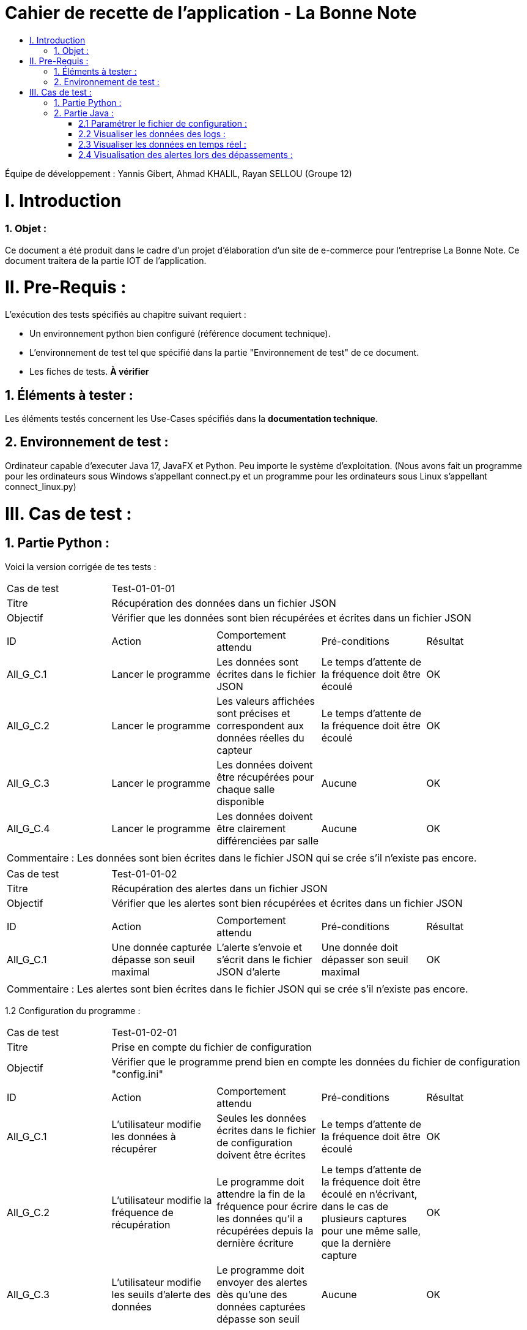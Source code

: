 = Cahier de recette de l'application - La Bonne Note
:toc:
:toc-title:

:Entreprise: La Bonne Note
:Equipe: 12

Équipe de développement : Yannis Gibert, Ahmad KHALIL, Rayan SELLOU (Groupe 12)

= I. Introduction
=== 1. Objet :
[.text-justify]
Ce document a été produit dans le cadre d'un projet d'élaboration d'un site de e-commerce pour l'entreprise La Bonne Note. Ce document traitera de la partie IOT de l'application.


= II. Pre-Requis :
[.text-justify]
L'exécution des tests spécifiés au chapitre suivant requiert :

* Un environnement python bien configuré (référence document technique).
* L'environnement de test tel que spécifié dans la partie "Environnement de test" de ce document.
* Les fiches de tests. *À vérifier*


== 1. Éléments à tester :
[.text-justify]
Les éléments testés concernent les Use-Cases spécifiés dans la *documentation technique*.


== 2. Environnement de test :
[.text-justify]
Ordinateur capable d'executer Java 17, JavaFX et Python.
Peu importe le système d'exploitation.
(Nous avons fait un programme pour les ordinateurs sous Windows s'appellant connect.py et un programme pour les ordinateurs sous Linux s'appellant connect_linux.py)




= III. Cas de test :
== 1. Partie Python :


Voici la version corrigée de tes tests :

|====
|Cas de test 4+|Test-01-01-01
|Titre 4+|Récupération des données dans un fichier JSON
|Objectif 4+|Vérifier que les données sont bien récupérées et écrites dans un fichier JSON

5+|
^|ID ^|Action ^|Comportement attendu ^|Pré-conditions ^|Résultat
^|All_G_C.1 ^|Lancer le programme ^|Les données sont écrites dans le fichier JSON ^|Le temps d'attente de la fréquence doit être écoulé ^|OK
^|All_G_C.2 ^|Lancer le programme ^|Les valeurs affichées sont précises et correspondent aux données réelles du capteur ^|Le temps d'attente de la fréquence doit être écoulé ^|OK
^|All_G_C.3 ^|Lancer le programme ^|Les données doivent être récupérées pour chaque salle disponible ^|Aucune ^|OK
^|All_G_C.4 ^|Lancer le programme ^|Les données doivent être clairement différenciées par salle ^|Aucune ^|OK

5+|

5+|Commentaire :
Les données sont bien écrites dans le fichier JSON qui se crée s'il n'existe pas encore.
|====

|====

|Cas de test 4+|Test-01-01-02
|Titre 4+|Récupération des alertes dans un fichier JSON
|Objectif 4+|Vérifier que les alertes sont bien récupérées et écrites dans un fichier JSON

5+|
^|ID ^|Action ^|Comportement attendu ^|Pré-conditions ^|Résultat
^|All_G_C.1 ^|Une donnée capturée dépasse son seuil maximal ^|L'alerte s'envoie et s'écrit dans le fichier JSON d'alerte ^|Une donnée doit dépasser son seuil maximal ^|OK

5+|

5+|Commentaire :
Les alertes sont bien écrites dans le fichier JSON qui se crée s'il n'existe pas encore.
|====

1.2 Configuration du programme :
|====

|Cas de test 4+|Test-01-02-01
|Titre 4+|Prise en compte du fichier de configuration
|Objectif 4+|Vérifier que le programme prend bien en compte les données du fichier de configuration "config.ini"

5+|
^|ID ^|Action ^|Comportement attendu ^|Pré-conditions ^|Résultat
^|All_G_C.1 ^|L'utilisateur modifie les données à récupérer ^|Seules les données écrites dans le fichier de configuration doivent être écrites ^|Le temps d'attente de la fréquence doit être écoulé ^|OK
^|All_G_C.2 ^|L'utilisateur modifie la fréquence de récupération ^|Le programme doit attendre la fin de la fréquence pour écrire les données qu'il a récupérées depuis la dernière écriture ^|Le temps d'attente de la fréquence doit être écoulé en n'écrivant, dans le cas de plusieurs captures pour une même salle, que la dernière capture ^|OK
^|All_G_C.3 ^|L'utilisateur modifie les seuils d'alerte des données ^|Le programme doit envoyer des alertes dès qu'une des données capturées dépasse son seuil ^|Aucune ^|OK

5+|

|====

== 2. Partie Java :
=== 2.1 Paramétrer le fichier de configuration :

|====
|Cas de test 4+|Test-02-01-01
|Titre 4+|Ouverture de la scène pour entrer les données de configuration
|Objectif 4+|Vérifier que la scène de configuration s'affiche correctement comme prévu
5+|
^|ID ^|Action ^|Comportement attendu ^|Pré-conditions ^|Résultat
^|All_G_C.1 ^|Cliquer sur le bouton "fichier de configuration" ^|La scène de configuration du fichier doit apparaître ^|L'application doit être lancée ^|OK
5+|

|====

|====

|Cas de test 4+|Test-02-01-02
|Titre 4+|Sauvegarde des nouvelles données entrées dans l'interface de configuration
|Objectif 4+|Vérifier que le fichier de configuration s'est mis à jour avec les nouvelles données
5+|
^|ID ^|Action ^|Comportement attendu ^|Pré-conditions ^|Résultat
^|All_G_C.1 ^|Modifier la configuration en entrant de nouvelles valeurs ^|Les valeurs doivent pouvoir être saisies ^|L'interface de configuration du fichier doit être lancée ^|OK
^|All_G_C.2 ^|Sauvegarder la nouvelle configuration en appuyant sur le bouton "Sauvegarder" ^|Un message de confirmation de la sauvegarde doit apparaître ^|Le bouton de sauvegarde doit avoir été appuyé ^|OK
^|All_G_C.3 ^|Vérifier la bonne mise à jour de la configuration dans le fichier de configuration en ouvrant le fichier "config.ini" ^|Les valeurs doivent être mises à jour ^|Il faut que la configuration entrée soit différente de l'ancienne et que la sauvegarde ait été effectuée pour voir la différence ^|OK

5+|

5+|Commentaire : Les nouvelles valeurs sont bien entrées dans le fichier de configuration en écrasant les anciennes valeurs. Si aucune valeur n'est entrée pour les seuils maximaux par exemple, une valeur par défaut de 0 leur est attribuée.

|====

|====

|Cas de test 4+|Test-02-01-03
|Titre 4+|Réinitialiser la configuration
|Objectif 4+|Vérifier que la réinitialisation remet bien les valeurs par défaut dans le fichier de configuration
5+|
^|ID ^|Action ^|Comportement attendu ^|Pré-conditions ^|Résultat
^|All_G_C.1 ^|Modifier la configuration en entrant de nouvelles valeurs puis appuyer sur "Sauvegarder" ^|Les valeurs doivent pouvoir être saisies ^|L'interface de configuration du fichier doit être lancée ^|OK
^|All_G_C.2 ^|Réinitialiser la configuration en appuyant sur le bouton "Réinitialiser" puis confirmer la suppression ^|Un message de confirmation de la réinitialisation doit apparaître ^|Le bouton de sauvegarde doit avoir été appuyé ^|OK
^|All_G_C.3 ^|Vérifier la bonne mise à jour des valeurs par défaut dans le fichier de configuration en ouvrant le fichier "config.ini" ^|Les valeurs doivent être mises à jour ^|Il faut que la configuration entrée soit différente de celle par défaut et que la réinitialisation ait été effectuée pour voir la différence ^|OK

5+|

5+|Commentaire : Les valeurs par défaut sont bien dans le fichier de configuration en écrasant les anciennes valeurs.

|====

=== 2.2 Visualiser les données des logs  :

Certains tests présents ici sont aussi valables pour la partie "Visualisation des données en temps réel" car des options de tri / selection sont les mêmes.

|====

>|Cas de test 4+|Test-02-02-01
>|Titre 4+|Ouverture de la scène pour entrer dans le menu de visualisation de l'historique
>|Objectif 4+| Vérifier que la scène de visualisation de l'historique s'affiche bien comme prévu
5+|
^|ID ^|Action ^|Comportement attendu ^|Pré-conditions ^|Résultat
^|All_G_C.1 ^|Cliquer sur le bouton "historique" ^|La scène de visualisation de l'historique doit apparaître ^| L'application doit être lancé ^|OK
5+|

|====

|====

>|Cas de test 4+|Test-02-02-02
>|Titre 4+|Visualiser l'historique des logs sous forme de graphique
>|Objectif 4+| Vérifier qu'il est possible de visualiser l'historique des logs sous forme de graphique
5+|
^|ID ^|Action ^|Comportement attendu ^|Pré-conditions ^|Résultat
^|All_G_C.1 ^|Cliquer sur le bouton "historique" ^|La scène de de visualisation de l'historique doit apparaître ^| L'application doit être lancé ^|OK
^|All_G_C.2 ^|Seléctionner le bouton de visualisation graphique (logo d'un graphique) ^|Des graphiques doivent apparaîtres ^| L'historique ne doit pas être vide ^|OK

5+|

5+|Commentaire : Les graphiques apparraissent bien avec les données des anciens logs.

|====

|====

>|Cas de test 4+|Test-02-02-03
>|Titre 4+|Visualiser l'historique des logs dans une liste
>|Objectif 4+| Vérifier qu'il est possible de visualiser l'historique des logs dans une liste
5+|
^|ID ^|Action ^|Comportement attendu ^|Pré-conditions ^|Résultat
^|All_G_C.1 ^|Cliquer sur le bouton "historique" ^|La scène de de visualisation de l'historique doit apparaître ^| L'application doit être lancé ^|OK
^|All_G_C.2 ^|Seléctionner le bouton de visualisation graphique (logo d'une liste) ^|La liste doit apparaître ^| L'historique ne doit pas être vide ^|OK

5+|

5+|Commentaire : Les données apparraissent bien dans une liste déroulante.

|====

|====

>|Cas de test 4+|Test-02-02-04
>|Titre 4+|Visualiser l'historique des alertes dans une liste
>|Objectif 4+| Vérifier qu'il est possible de visualiser l'historique des logs dans une liste
5+|
^|ID ^|Action ^|Comportement attendu ^|Pré-conditions ^|Résultat
^|All_G_C.1 ^|Cliquer sur le bouton "historique" ^|La scène de de visualisation de l'historique doit apparaître ^| L'application doit être lancé ^|OK
^|All_G_C.2 ^|Seléctionner le bouton "Voir les alertes" ^|La liste contenant l'historique des alertes doit apparaître ^| L'historique des alertes ne doit pas être vide ^|OK

5+|

5+|Commentaire : Les alertes apparraissent bien dans une liste déroulante avec pour chaque alerte la valeur du capteur et le seuil maximale dépassé.

|====

|====

>|Cas de test 4+|Test-02-02-05
>|Titre 4+|Pouvoir rechercher une salle en tapant son nom
>|Objectif 4+| Vérifier qu'il est possible de cibler la recherche sur une salle en entrant son nom
5+|
^|ID ^|Action ^|Comportement attendu ^|Pré-conditions ^|Résultat
^|All_G_C.1 ^|Cliquer sur le bouton "historique" ^|La scène de de visualisation de l'historique doit apparaître ^| L'application doit être lancé ^|OK
^|All_G_C.2 ^|Entrer le nom d'une salle dans le champ textuel "Rechercher une salle..." ^|Les données dans les graphiques ou dans la liste doivent se mettre à jour en fonction de la recherche ^| L'historique des données ne doit pas être vide et le nom de la salle doit être valide pour avoir un résultat ^|OK

5+|

5+|Commentaire : Seulement les données de la salle ciblée apparaissent.

|====

|====

>|Cas de test 4+|Test-02-02-06
>|Titre 4+|Pouvoir rechercher une salle à travers le menu déroulant comportant les salles dont des données existe
>|Objectif 4+| Vérifier qu'il est possible de cibler la recherche sur une salle à travers le menu déroulant
5+|
^|ID ^|Action ^|Comportement attendu ^|Pré-conditions ^|Résultat
^|All_G_C.1 ^|Cliquer sur le bouton "historique" ^|La scène de de visualisation de l'historique doit apparaître ^| L'application doit être lancé ^|OK
^|All_G_C.2 ^|Seléctionner une salle dans le menu déroulant à droite du champ "Salle :" ^|Les données dans les graphiques ou dans la liste doivent se mettre à jour en fonction de la salle choisie ^| L'historique des données ne doit pas être vide pour que le menu déroulant ne soit pas vide ^|OK

5+|

5+|Commentaire : Seulement les données de la salle choisie apparaissent.

|====

|====

>|Cas de test 4+|Test-02-02-07
>|Titre 4+|Pouvoir choisir le format d'affichage de la date
>|Objectif 4+| Vérifier qu'il est possible de choisir le format d'affichage de la date dans le menu déroulant
5+|
^|ID ^|Action ^|Comportement attendu ^|Pré-conditions ^|Résultat
^|All_G_C.1 ^|Cliquer sur le bouton "historique" ^|La scène de de visualisation de l'historique doit apparaître ^| L'application doit être lancé ^|OK
^|All_G_C.2 ^|Seléctionner un format de date dans le menu déroulant à droite de "Format de la date :" ^|Les données dans les graphiques ou dans la liste doivent se mettre à jour en fonction du format de date choisi ^| L'historique des données ne doit pas être vide pour voir le changement du format ^|OK

5+|

5+|Commentaire : Les données des graphiques et des liste mettent bien à jour le format de la date en fonction de l'option choisie.

|====

|====

>|Cas de test 4+|Test-02-02-08
>|Titre 4+|Pouvoir choisir le type de données à afficher (parmi température, humidité, activité, co2)
>|Objectif 4+| Vérifier qu'il est possible de choisir le type des données que l'on souhaite afficher
5+|
^|ID ^|Action ^|Comportement attendu ^|Pré-conditions ^|Résultat
^|All_G_C.1 ^|Cliquer sur le bouton "historique" ^|La scène de de visualisation de l'historique doit apparaître ^| L'application doit être lancé ^|OK
^|All_G_C.2 ^|Cocher / décocher les données souhaitées dans les checkbox en haut à droite de la scène ^|Les données dans les graphiques ou dans la liste doivent se mettre à jour en affichant seulement les données choisies ^| L'historique des données ne doit pas être vide pour voir la mise à jour ^|OK

5+|

5+|Commentaire : Les données des graphiques et des liste mettent bien à jour en fonction des types de données choisies.

|====

=== 2.3 Visualiser les données en temps réel :
|====

|Cas de test 4+|Test-02-03-01
|Titre 4+|Ouverture de la scène pour entrer dans la visualisation des données en temps réel
|Objectif 4+|Vérifier que la scène de visualisation des données en temps réel s'affiche bien
5+|
^|ID ^|Action ^|Comportement attendu ^|Pré-conditions ^|Résultat
^|All_G_C.1 ^|Cliquer sur le bouton "Temps Réel" ^|La scène de visualisation des données en temps réel doit apparaître ^|L'application doit être lancée ^|OK
5+|

|====

|====

|Cas de test 4+|Test-02-03-02
|Titre 4+|Visualiser les données en temps réel
|Objectif 4+|Vérifier que les données sont récupérées en temps réel
^|ID ^|Action ^|Comportement attendu ^|Pré-conditions ^|Résultat
^|All_G_C.1 ^|Cliquer sur le bouton "Temps Réel" ^|La scène de visualisation des données en temps réel doit apparaître ^|L'application doit être lancée ^|OK
^|All_G_C.2 ^|Attendre que les capteurs émettent ^|La scène va se mettre à jour en fonction des nouvelles données captées ^|L'application doit être lancée et ne doit pas être sur le menu de configuration (où le script est arrêté) et une connexion est nécessaire ^|OK

5+|Commentaire : Les graphiques / liste (en fonction du mode d'affichage choisi) se mettent bien à jour avec les nouvelles données récupérées.

|====

=== 2.4 Visualisation des alertes lors des dépassements :

|====

|Cas de test 4+|Test-02-04-01
|Titre 4+|Visualiser les alertes lors des dépassements
|Objectif 4+|Vérifier que les alertes s'affichent lors des dépassements des seuils maximaux définis
^|ID ^|Action ^|Comportement attendu ^|Pré-conditions ^|Résultat
^|All_G_C.1 ^|Cliquer sur le bouton "Temps Réel" ^|La scène de visualisation des données en temps réel doit apparaître ^|L'application doit être lancée ^|OK
^|All_G_C.2 ^|Attendre que les capteurs émettent ^|La scène va se mettre à jour en fonction des nouvelles données captées et une alerte sera affichée s'il y a dépassement des seuils ^|L'application doit être lancée et ne doit pas être sur le menu de configuration (où le script est arrêté), des seuils maximaux doivent avoir été configurés (à 0 pour toutes les données par exemple pour être sûr d'avoir des alertes) et une connexion est nécessaire ^|OK

5+|Commentaire : Les alertes s'affichent bien directement lors des nouvelles données pour lesquelles il y a dépassement.

|====

|====

|Cas de test 4+|Test-02-04-02
|Titre 4+|Visualiser les alertes dans les autres scènes de l'application
|Objectif 4+|Vérifier que les alertes s'affichent bien même dans les autres scènes de l'application
^|ID ^|Action ^|Comportement attendu ^|Pré-conditions ^|Résultat
^|All_G_C.1 ^|Cliquer sur le bouton "Temps Réel" ^|La scène de visualisation des données en temps réel doit apparaître ^|L'application doit être lancée ^|OK
^|All_G_C.2 ^|Changer de scène et attendre que les capteurs émettent ^|Une alerte sera affichée s'il y a dépassement des seuils ^|L'application doit être lancée et ne doit pas être sur le menu de configuration (où le script est arrêté), des seuils maximaux doivent avoir été configurés (à 0 pour toutes les données par exemple pour être sûr d'avoir des alertes) et une connexion est nécessaire ^|OK

5+|Commentaire : Les alertes s'affichent bien directement lors des nouvelles données pour lesquelles il y a dépassement dans les différentes scènes de l'application.

|====
